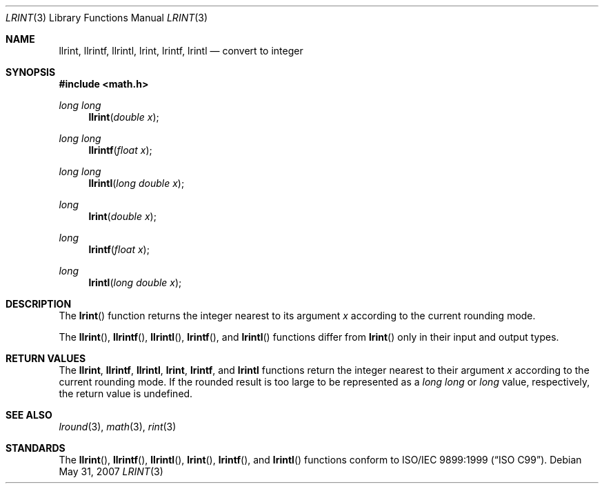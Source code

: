 .\" 	$OpenBSD: src/lib/libm/man/lrint.3,v 1.3 2011/07/07 00:54:16 martynas Exp $
.\" $NetBSD: lrint.3,v 1.1 2005/09/16 15:26:47 wiz Exp $
.\"
.\" Copyright (c) 2005 David Schultz <das@FreeBSD.org>
.\" All rights reserved.
.\"
.\" Redistribution and use in source and binary forms, with or without
.\" modification, are permitted provided that the following conditions
.\" are met:
.\" 1. Redistributions of source code must retain the above copyright
.\"    notice, this list of conditions and the following disclaimer.
.\" 2. Redistributions in binary form must reproduce the above copyright
.\"    notice, this list of conditions and the following disclaimer in the
.\"    documentation and/or other materials provided with the distribution.
.\"
.\" THIS SOFTWARE IS PROVIDED BY THE AUTHOR AND CONTRIBUTORS ``AS IS'' AND
.\" ANY EXPRESS OR IMPLIED WARRANTIES, INCLUDING, BUT NOT LIMITED TO, THE
.\" IMPLIED WARRANTIES OF MERCHANTABILITY AND FITNESS FOR A PARTICULAR PURPOSE
.\" ARE DISCLAIMED.  IN NO EVENT SHALL THE AUTHOR OR CONTRIBUTORS BE LIABLE
.\" FOR ANY DIRECT, INDIRECT, INCIDENTAL, SPECIAL, EXEMPLARY, OR CONSEQUENTIAL
.\" DAMAGES (INCLUDING, BUT NOT LIMITED TO, PROCUREMENT OF SUBSTITUTE GOODS
.\" OR SERVICES; LOSS OF USE, DATA, OR PROFITS; OR BUSINESS INTERRUPTION)
.\" HOWEVER CAUSED AND ON ANY THEORY OF LIABILITY, WHETHER IN CONTRACT, STRICT
.\" LIABILITY, OR TORT (INCLUDING NEGLIGENCE OR OTHERWISE) ARISING IN ANY WAY
.\" OUT OF THE USE OF THIS SOFTWARE, EVEN IF ADVISED OF THE POSSIBILITY OF
.\" SUCH DAMAGE.
.\"
.\" $FreeBSD: /repoman/r/ncvs/src/lib/msun/man/lrint.3,v 1.2.2.2 2005/03/01 16:18:39 brueffer Exp $
.\"
.Dd $Mdocdate: May 31 2007 $
.Dt LRINT 3
.Os
.Sh NAME
.Nm llrint ,
.Nm llrintf ,
.Nm llrintl ,
.Nm lrint ,
.Nm lrintf ,
.Nm lrintl
.Nd convert to integer
.Sh SYNOPSIS
.In math.h
.Ft long long
.Fn llrint "double x"
.Ft long long
.Fn llrintf "float x"
.Ft long long
.Fn llrintl "long double x"
.Ft long
.Fn lrint "double x"
.Ft long
.Fn lrintf "float x"
.Ft long
.Fn lrintl "long double x"
.Sh DESCRIPTION
The
.Fn lrint
function returns the integer nearest to its argument
.Fa x
according to the current rounding mode.
.Pp
The
.Fn llrint ,
.Fn llrintf ,
.Fn llrintl ,
.Fn lrintf ,
and
.Fn lrintl
functions differ from
.Fn lrint
only in their input and output types.
.Sh RETURN VALUES
The
.Nm llrint ,
.Nm llrintf ,
.Nm llrintl ,
.Nm lrint ,
.Nm lrintf ,
and
.Nm lrintl
functions return the integer nearest to their argument
.Fa x
according to the current rounding mode.
If the rounded result is too large to be represented as a
.Vt long long
or
.Vt long
value, respectively,
.\" an invalid exception is raised and
the return value is undefined.
.\" Otherwise, if
.\" .Fa x
.\" is not an integer,
.\" .Fn lrint
.\" raises an inexact exception.
.\" If
.\" .Fa x
.\" is too large, a range error may occur.
.Sh SEE ALSO
.Xr lround 3 ,
.Xr math 3 ,
.Xr rint 3
.Sh STANDARDS
The
.Fn llrint ,
.Fn llrintf ,
.Fn llrintl ,
.Fn lrint ,
.Fn lrintf ,
and
.Fn lrintl
functions conform to
.St -isoC-99 .
